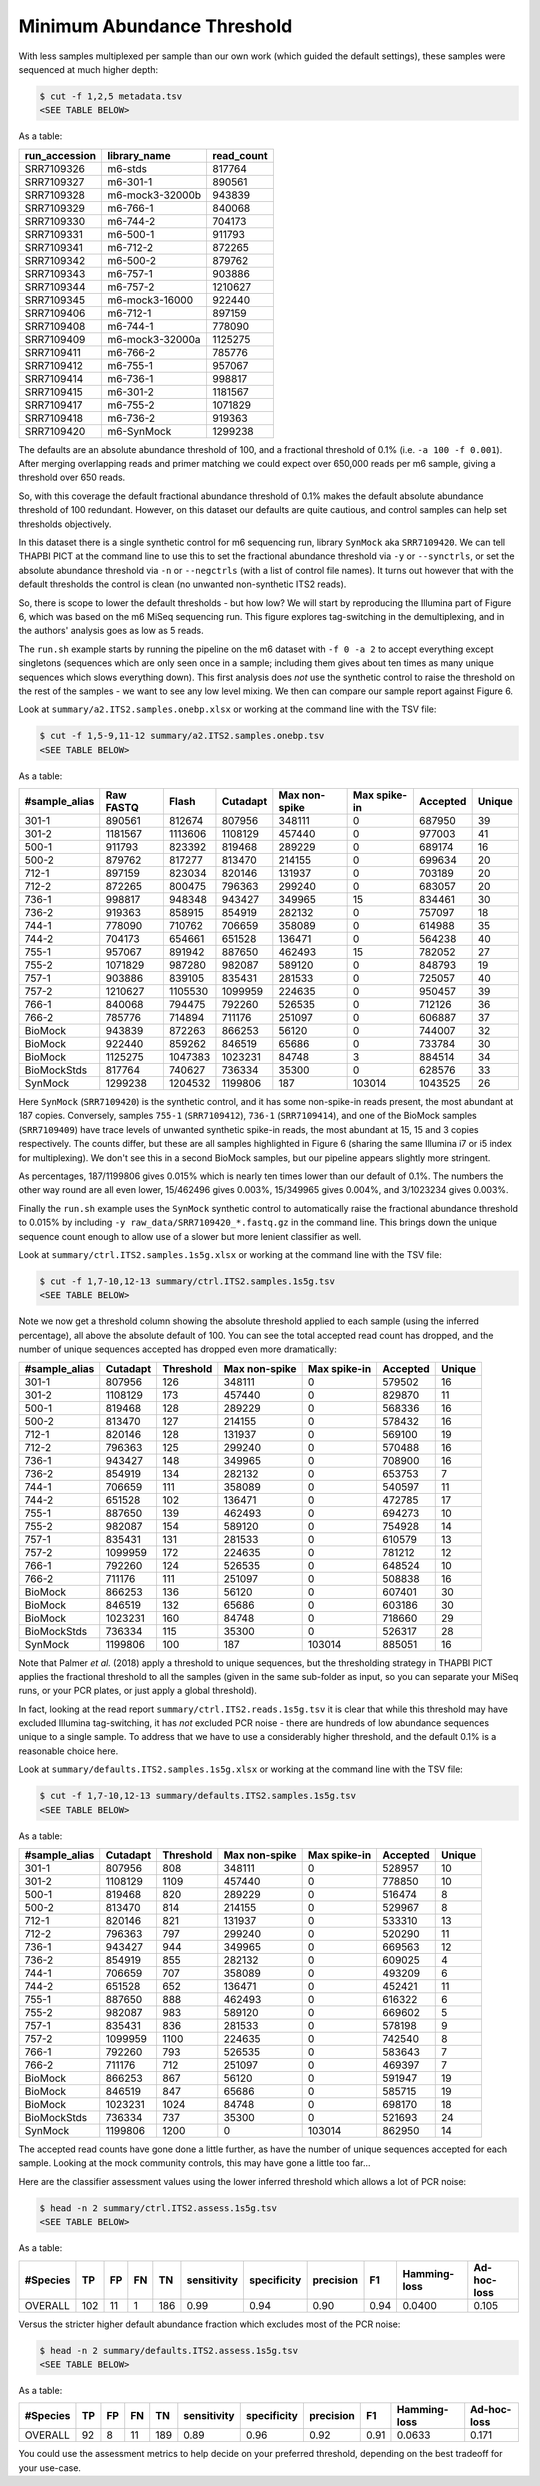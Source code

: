 Minimum Abundance Threshold
===========================

With less samples multiplexed per sample than our own work (which guided the
default settings), these samples were sequenced at much higher depth:

.. code:: console

    $ cut -f 1,2,5 metadata.tsv
    <SEE TABLE BELOW>

As a table:

============= =============== ==========
run_accession library_name    read_count
============= =============== ==========
SRR7109326    m6-stds         817764
SRR7109327    m6-301-1        890561
SRR7109328    m6-mock3-32000b 943839
SRR7109329    m6-766-1        840068
SRR7109330    m6-744-2        704173
SRR7109331    m6-500-1        911793
SRR7109341    m6-712-2        872265
SRR7109342    m6-500-2        879762
SRR7109343    m6-757-1        903886
SRR7109344    m6-757-2        1210627
SRR7109345    m6-mock3-16000  922440
SRR7109406    m6-712-1        897159
SRR7109408    m6-744-1        778090
SRR7109409    m6-mock3-32000a 1125275
SRR7109411    m6-766-2        785776
SRR7109412    m6-755-1        957067
SRR7109414    m6-736-1        998817
SRR7109415    m6-301-2        1181567
SRR7109417    m6-755-2        1071829
SRR7109418    m6-736-2        919363
SRR7109420    m6-SynMock      1299238
============= =============== ==========

The defaults are an absolute abundance threshold of 100, and a fractional
threshold of 0.1% (i.e. ``-a 100 -f 0.001``). After merging overlapping reads
and primer matching we could expect over 650,000 reads per m6 sample, giving a
threshold over 650 reads.

So, with this coverage the default fractional abundance threshold of 0.1% makes
the default absolute abundance threshold of 100 redundant. However, on this
dataset our defaults are quite cautious, and control samples can help set
thresholds objectively.

In this dataset there is a single synthetic control for m6 sequencing run,
library ``SynMock`` aka ``SRR7109420``. We can tell THAPBI PICT at the command
line to use this to set the fractional abundance threshold via ``-y`` or
``--synctrls``, or set the absolute abundance threshold via ``-n`` or
``--negctrls`` (with a list of control file names). It turns out however that
with the default thresholds the control is clean (no unwanted non-synthetic
ITS2 reads).

So, there is scope to lower the default thresholds - but how low? We will start
by reproducing the Illumina part of Figure 6, which was based on the m6 MiSeq
sequencing run. This figure explores tag-switching in the demultiplexing, and
in the authors' analysis goes as low as 5 reads.

The ``run.sh`` example starts by running the pipeline on the m6 dataset with
``-f 0 -a 2`` to accept everything except singletons (sequences which are only
seen once in a sample; including them gives about ten times as many unique
sequences which slows everything down). This first analysis does *not* use the
synthetic control to raise the threshold on the rest of the samples - we want
to see any low level mixing. We then can compare our sample report against
Figure 6.

Look at ``summary/a2.ITS2.samples.onebp.xlsx`` or working at the command line
with the TSV file:

.. code:: console

    $ cut -f 1,5-9,11-12 summary/a2.ITS2.samples.onebp.tsv
    <SEE TABLE BELOW>

As a table:

============= ========= ======= ======== ============= ============ ======== ======
#sample_alias Raw FASTQ Flash   Cutadapt Max non-spike Max spike-in Accepted Unique
============= ========= ======= ======== ============= ============ ======== ======
301-1         890561    812674  807956   348111        0            687950   39
301-2         1181567   1113606 1108129  457440        0            977003   41
500-1         911793    823392  819468   289229        0            689174   16
500-2         879762    817277  813470   214155        0            699634   20
712-1         897159    823034  820146   131937        0            703189   20
712-2         872265    800475  796363   299240        0            683057   20
736-1         998817    948348  943427   349965        15           834461   30
736-2         919363    858915  854919   282132        0            757097   18
744-1         778090    710762  706659   358089        0            614988   35
744-2         704173    654661  651528   136471        0            564238   40
755-1         957067    891942  887650   462493        15           782052   27
755-2         1071829   987280  982087   589120        0            848793   19
757-1         903886    839105  835431   281533        0            725057   40
757-2         1210627   1105530 1099959  224635        0            950457   39
766-1         840068    794475  792260   526535        0            712126   36
766-2         785776    714894  711176   251097        0            606887   37
BioMock       943839    872263  866253   56120         0            744007   32
BioMock       922440    859262  846519   65686         0            733784   30
BioMock       1125275   1047383 1023231  84748         3            884514   34
BioMockStds   817764    740627  736334   35300         0            628576   33
SynMock       1299238   1204532 1199806  187           103014       1043525  26
============= ========= ======= ======== ============= ============ ======== ======

Here ``SynMock`` (``SRR7109420``) is the synthetic control, and it has some
non-spike-in reads present, the most abundant at 187 copies. Conversely,
samples ``755-1`` (``SRR7109412``), ``736-1`` (``SRR7109414``), and one of the
BioMock samples (``SRR7109409``) have trace levels of unwanted synthetic
spike-in reads, the most abundant at 15, 15 and 3 copies respectively. The
counts differ, but these are all samples highlighted in Figure 6 (sharing the
same Illumina i7 or i5 index for multiplexing). We don't see this in a second
BioMock samples, but our pipeline appears slightly more stringent.

As percentages, 187/1199806 gives 0.015% which is nearly ten times lower than
our default of 0.1%. The numbers the other way round are all even lower,
15/462496 gives 0.003%, 15/349965 gives 0.004%, and 3/1023234 gives 0.003%.

Finally the ``run.sh`` example uses the ``SynMock`` synthetic control to
automatically raise the fractional abundance threshold to 0.015% by including
``-y raw_data/SRR7109420_*.fastq.gz`` in the command line. This brings down
the unique sequence count enough to allow use of a slower but more lenient
classifier as well.

Look at ``summary/ctrl.ITS2.samples.1s5g.xlsx`` or working at the command line
with the TSV file:

.. code:: console

    $ cut -f 1,7-10,12-13 summary/ctrl.ITS2.samples.1s5g.tsv
    <SEE TABLE BELOW>

Note we now get a threshold column showing the absolute threshold applied to
each sample (using the inferred percentage), all above the absolute default of
100. You can see the total accepted read count has dropped, and the number of
unique sequences accepted has dropped even more dramatically:

============= ======== ========= ============= ============ ======== ======
#sample_alias Cutadapt Threshold Max non-spike Max spike-in Accepted Unique
============= ======== ========= ============= ============ ======== ======
301-1         807956   126       348111        0            579502   16
301-2         1108129  173       457440        0            829870   11
500-1         819468   128       289229        0            568336   16
500-2         813470   127       214155        0            578432   16
712-1         820146   128       131937        0            569100   19
712-2         796363   125       299240        0            570488   16
736-1         943427   148       349965        0            708900   16
736-2         854919   134       282132        0            653753   7
744-1         706659   111       358089        0            540597   11
744-2         651528   102       136471        0            472785   17
755-1         887650   139       462493        0            694273   10
755-2         982087   154       589120        0            754928   14
757-1         835431   131       281533        0            610579   13
757-2         1099959  172       224635        0            781212   12
766-1         792260   124       526535        0            648524   10
766-2         711176   111       251097        0            508838   16
BioMock       866253   136       56120         0            607401   30
BioMock       846519   132       65686         0            603186   30
BioMock       1023231  160       84748         0            718660   29
BioMockStds   736334   115       35300         0            526317   28
SynMock       1199806  100       187           103014       885051   16
============= ======== ========= ============= ============ ======== ======

Note that Palmer *et al.* (2018) apply a threshold to unique sequences, but
the thresholding strategy in THAPBI PICT applies the fractional threshold to
all the samples (given in the same sub-folder as input, so you can separate
your MiSeq runs, or your PCR plates, or just apply a global threshold).

In fact, looking at the read report ``summary/ctrl.ITS2.reads.1s5g.tsv`` it is
clear that while this threshold may have excluded Illumina tag-switching, it
has *not* excluded PCR noise - there are hundreds of low abundance sequences
unique to a single sample. To address that we have to use a considerably
higher threshold, and the default 0.1% is a reasonable choice here.

Look at ``summary/defaults.ITS2.samples.1s5g.xlsx`` or working at the command
line with the TSV file:

.. code:: console

    $ cut -f 1,7-10,12-13 summary/defaults.ITS2.samples.1s5g.tsv
    <SEE TABLE BELOW>

As a table:

============= ======== ========= ============= ============ ======== ======
#sample_alias Cutadapt Threshold Max non-spike Max spike-in Accepted Unique
============= ======== ========= ============= ============ ======== ======
301-1         807956   808       348111        0            528957   10
301-2         1108129  1109      457440        0            778850   10
500-1         819468   820       289229        0            516474   8
500-2         813470   814       214155        0            529967   8
712-1         820146   821       131937        0            533310   13
712-2         796363   797       299240        0            520290   11
736-1         943427   944       349965        0            669563   12
736-2         854919   855       282132        0            609025   4
744-1         706659   707       358089        0            493209   6
744-2         651528   652       136471        0            452421   11
755-1         887650   888       462493        0            616322   6
755-2         982087   983       589120        0            669602   5
757-1         835431   836       281533        0            578198   9
757-2         1099959  1100      224635        0            742540   8
766-1         792260   793       526535        0            583643   7
766-2         711176   712       251097        0            469397   7
BioMock       866253   867       56120         0            591947   19
BioMock       846519   847       65686         0            585715   19
BioMock       1023231  1024      84748         0            698170   18
BioMockStds   736334   737       35300         0            521693   24
SynMock       1199806  1200      0             103014       862950   14
============= ======== ========= ============= ============ ======== ======

The accepted read counts have gone done a little further, as have the number
of unique sequences accepted for each sample. Looking at the mock community
controls, this may have gone a little too far...

Here are the classifier assessment values using the lower inferred threshold
which allows a lot of PCR noise:

.. code:: console

    $ head -n 2 summary/ctrl.ITS2.assess.1s5g.tsv
    <SEE TABLE BELOW>

As a table:

======== === == == === =========== =========== ========= ==== ============ ===========
#Species TP  FP FN TN  sensitivity specificity precision F1   Hamming-loss Ad-hoc-loss
======== === == == === =========== =========== ========= ==== ============ ===========
OVERALL  102 11 1  186 0.99        0.94        0.90      0.94 0.0400       0.105
======== === == == === =========== =========== ========= ==== ============ ===========

Versus the stricter higher default abundance fraction which excludes most of
the PCR noise:

.. code:: console

    $ head -n 2 summary/defaults.ITS2.assess.1s5g.tsv
    <SEE TABLE BELOW>

As a table:

======== == == == === =========== =========== ========= ==== ============ ===========
#Species TP FP FN TN  sensitivity specificity precision F1   Hamming-loss Ad-hoc-loss
======== == == == === =========== =========== ========= ==== ============ ===========
OVERALL  92 8  11 189 0.89        0.96        0.92      0.91 0.0633       0.171
======== == == == === =========== =========== ========= ==== ============ ===========

You could use the assessment metrics to help decide on your preferred
threshold, depending on the best tradeoff for your use-case.
